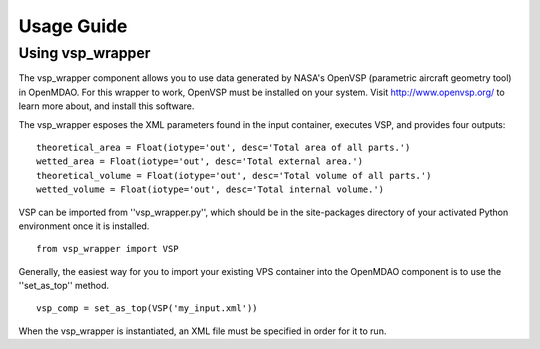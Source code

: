 
===========
Usage Guide
===========

Using vsp_wrapper
=========================


The vsp_wrapper component allows you to use data generated by NASA's OpenVSP (parametric aircraft geometry tool) 
in OpenMDAO.  For this wrapper to work, OpenVSP must be installed on your system.  Visit http://www.openvsp.org/ 
to learn more about, and install this software.

The vsp_wrapper esposes the XML parameters found in the input container, executes VSP, and provides four outputs: 

::

    theoretical_area = Float(iotype='out', desc='Total area of all parts.')
    wetted_area = Float(iotype='out', desc='Total external area.')
    theoretical_volume = Float(iotype='out', desc='Total volume of all parts.')
    wetted_volume = Float(iotype='out', desc='Total internal volume.')

VSP can be imported from ''vsp_wrapper.py'', which should be in the site-packages directory of 
your activated Python environment once it is installed.

::

    from vsp_wrapper import VSP

Generally, the easiest way for you to import your existing VPS container into the OpenMDAO component is to use 
the ''set_as_top'' method.

::

    vsp_comp = set_as_top(VSP('my_input.xml'))

When the vsp_wrapper is instantiated, an XML file must be specified in order for it to run.


